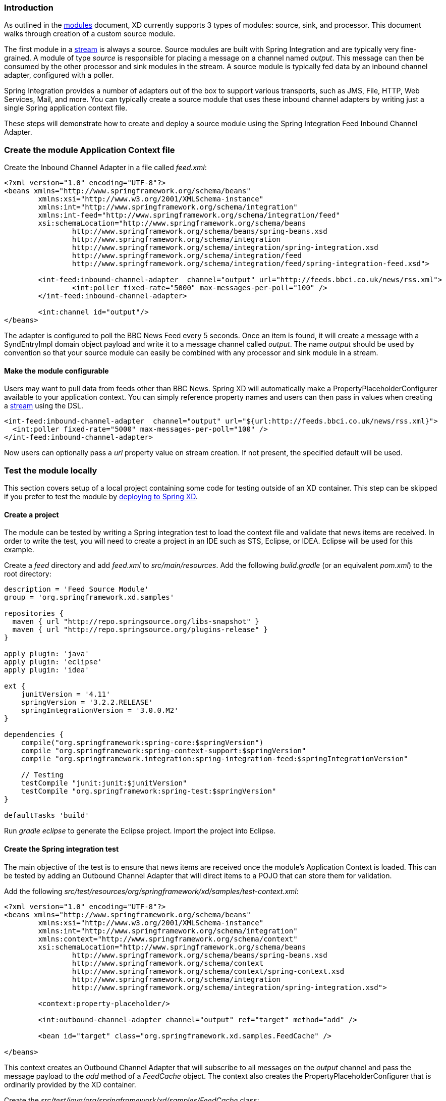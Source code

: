 === Introduction

As outlined in the link:Modules#modules[modules] document, XD currently supports 3 types of modules: source, sink, and processor. This document walks through creation of a custom source module.

The first module in a link:Streams#streams[stream] is always a source. Source modules are built with Spring Integration and are typically very fine-grained. A module of type _source_ is responsible for placing a message on a channel named _output_. This message can then be consumed by the other processor and sink modules in the stream. A source module is typically fed data by an inbound channel adapter, configured with a poller.

Spring Integration provides a number of adapters out of the box to support various transports, such as JMS, File, HTTP, Web Services, Mail, and more. You can typically create a source module that uses these inbound channel adapters by writing just a single Spring application context file.

These steps will demonstrate how to create and deploy a source module using the Spring Integration Feed Inbound Channel Adapter.

=== Create the module Application Context file
Create the Inbound Channel Adapter in a file called _feed.xml_:

[source,xml]
----
<?xml version="1.0" encoding="UTF-8"?>
<beans xmlns="http://www.springframework.org/schema/beans"
	xmlns:xsi="http://www.w3.org/2001/XMLSchema-instance" 
	xmlns:int="http://www.springframework.org/schema/integration"
	xmlns:int-feed="http://www.springframework.org/schema/integration/feed"
	xsi:schemaLocation="http://www.springframework.org/schema/beans
		http://www.springframework.org/schema/beans/spring-beans.xsd
		http://www.springframework.org/schema/integration
		http://www.springframework.org/schema/integration/spring-integration.xsd
		http://www.springframework.org/schema/integration/feed
		http://www.springframework.org/schema/integration/feed/spring-integration-feed.xsd">

	<int-feed:inbound-channel-adapter  channel="output" url="http://feeds.bbci.co.uk/news/rss.xml">
		<int:poller fixed-rate="5000" max-messages-per-poll="100" />
	</int-feed:inbound-channel-adapter>
	
	<int:channel id="output"/>
</beans>
----

The adapter is configured to poll the BBC News Feed every 5 seconds.  Once an item is found, it will create a message with a SyndEntryImpl domain object payload and write it to a message channel called _output_. The name _output_ should be used by convention so that your source module can easily be combined with any processor and sink module in a stream.

==== Make the module configurable
Users may want to pull data from feeds other than BBC News. Spring XD will automatically make a PropertyPlaceholderConfigurer available to your application context. You can simply reference property names and users can then pass in values when creating a link:Streams#streams[stream] using the DSL.

[source,xml]
----
<int-feed:inbound-channel-adapter  channel="output" url="${url:http://feeds.bbci.co.uk/news/rss.xml}">
  <int:poller fixed-rate="5000" max-messages-per-poll="100" />
</int-feed:inbound-channel-adapter>
----

Now users can optionally pass a _url_ property value on stream creation. If not present, the specified default will be used.


=== Test the module locally
This section covers setup of a local project containing some code for testing outside of an XD container. This step can be skipped if you prefer to test the module by <<deploy-module-source,deploying to Spring XD>>.

==== Create a project
The module can be tested by writing a Spring integration test to load the context file and validate that news items are received. In order to write the test, you will need to create a project in an IDE such as STS, Eclipse, or IDEA. Eclipse will be used for this example.

Create a _feed_ directory and add _feed.xml_ to _src/main/resources_. Add the following _build.gradle_ (or an equivalent _pom.xml_) to the root directory:

[source,groovy]
----
description = 'Feed Source Module'
group = 'org.springframework.xd.samples'

repositories {
  maven { url "http://repo.springsource.org/libs-snapshot" }
  maven { url "http://repo.springsource.org/plugins-release" }
}

apply plugin: 'java'
apply plugin: 'eclipse'
apply plugin: 'idea'

ext {
    junitVersion = '4.11'
    springVersion = '3.2.2.RELEASE'
    springIntegrationVersion = '3.0.0.M2'
}

dependencies {
    compile("org.springframework:spring-core:$springVersion")
    compile "org.springframework:spring-context-support:$springVersion"
    compile "org.springframework.integration:spring-integration-feed:$springIntegrationVersion"

    // Testing
    testCompile "junit:junit:$junitVersion"
    testCompile "org.springframework:spring-test:$springVersion"
}

defaultTasks 'build'
----

Run _gradle eclipse_ to generate the Eclipse project. Import the project into Eclipse.

==== Create the Spring integration test
The main objective of the test is to ensure that news items are received once the module's Application Context is loaded. This can be tested by adding an Outbound Channel Adapter that will direct items to a POJO that can store them for validation.

Add the following _src/test/resources/org/springframework/xd/samples/test-context.xml_:
[source,xml]
----
<?xml version="1.0" encoding="UTF-8"?>
<beans xmlns="http://www.springframework.org/schema/beans"
	xmlns:xsi="http://www.w3.org/2001/XMLSchema-instance" 
	xmlns:int="http://www.springframework.org/schema/integration"
	xmlns:context="http://www.springframework.org/schema/context"
	xsi:schemaLocation="http://www.springframework.org/schema/beans
		http://www.springframework.org/schema/beans/spring-beans.xsd
		http://www.springframework.org/schema/context
		http://www.springframework.org/schema/context/spring-context.xsd
		http://www.springframework.org/schema/integration
		http://www.springframework.org/schema/integration/spring-integration.xsd">

	<context:property-placeholder/>
	
	<int:outbound-channel-adapter channel="output" ref="target" method="add" />

	<bean id="target" class="org.springframework.xd.samples.FeedCache" />

</beans>
----
This context creates an Outbound Channel Adapter that will subscribe to all messages on the _output_ channel and pass the message payload to the _add_ method of a _FeedCache_ object. The context also creates the PropertyPlaceholderConfigurer that is ordinarily provided by the XD container.

Create the _src/test/java/org/springframework/xd/samples/FeedCache_ class:
[source,java]
----
package org.springframework.xd.samples;
import ...

public class FeedCache {

	final BlockingDeque<SyndEntry> entries = new LinkedBlockingDeque<SyndEntry>(99);

	public void add(SyndEntry entry) {
		entries.add(entry);
	}
}
----
The _FeedCache_ places all received SyndEntry objects on a _BlockingDeque_ that our test can use to validate successful routing of messages.

Lastly, create and run the _src/test/java/org/springframework/xd/samples/FeedSourceModuleTest_:
[source,java]
----
package org.springframework.xd.samples;
import ...

@RunWith(SpringJUnit4ClassRunner.class)
@ContextConfiguration(locations={"classpath:feed.xml", "test-context.xml"})
public class FeedSourceModuleTest {
	
	@Autowired
	FeedCache feedCache;
	
	@Test
	public void testFeedPolling() throws Exception {
		assertNotNull(feedCache.entries.poll(5, TimeUnit.SECONDS));
	}

}
----
The test will load an Application Context using our feed and test context files. It will fail if a item is not placed into the FeedCache within 5 seconds.

You now have a way to build and test your new module independently. Time to deploy to Spring XD!

[[deploy-module-source]]
=== Deploy the module
Spring XD looks for modules in the ${xd.home}/modules directory. The modules directory organizes module types in sub-directories. So you will see something like:

      modules/processor
      modules/sink
      modules/source

Simply drop _feed.xml_ into the _modules/source_ directory and add the dependencies to the lib directory. For now, all module dependencies need to be added to ${xd.home}/lib. Future versions of Spring XD will provide a more elegant module packaging approach. Copy the following jars from your gradle cache to ${xd.home}/lib:

    spring-integration-feed-3.0.0.M2.jar
    jdom-1.0.jar
    rome-1.0.0.jar
    rome-fetcher-1.0.0.jar

Now fire up the server. See link:Getting-Started#getting-started[Getting Started] to learn how to start the Spring XD server. 

=== Test the deployed module
Once the XD server is running, create a stream to test it out. This stream will write SyndEntry objects to the XD log:

    $ curl -d "feed | log" http://localhost:8080/streams/feedtest

You should start seeing messages like the following in the container console window:

   WARN logger.feedtest: SyndEntryImpl.contributors=[]
SyndEntryImpl.contents=[]
SyndEntryImpl.updatedDate=null
SyndEntryImpl.link=http://www.bbc.co.uk/news/uk-22850006#sa-ns_mchannel=rss&ns_source=PublicRSS20-sa
SyndEntryImpl.titleEx.value=VIDEO: Queen visits Prince Philip in hospital
...

As you can see, the _SyndEntryImpl_ toString is fairly verbose. To make the output more concise, create a link:Creating-a-Processor-Module#creating-a-processor-module[processor] module to further transform the SyndEntry or consider converting the entry to JSON and using the link:Processors#json-field-extractor[JSON Field Extractor] to send a single attribute value to the output channel.